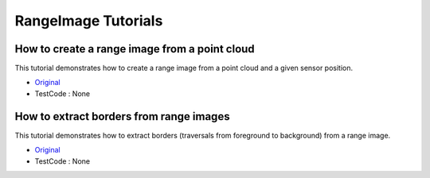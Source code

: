 RangeImage Tutorials
====================

How to create a range image from a point cloud
~~~~~~~~~~~~~~~~~~~~~~~~~~~~~~~~~~~~~~~~~~~~~~
This tutorial demonstrates how to create a range image from a point cloud and a given sensor position.

* `Original <http://pointclouds.org/documentation/tutorials/range_image_creation.php#range-image-creation>`_ \
* TestCode : None


How to extract borders from range images
~~~~~~~~~~~~~~~~~~~~~~~~~~~~~~~~~~~~~~~~
This tutorial demonstrates how to extract borders (traversals from foreground to background) from a range image.

* `Original <http://pointclouds.org/documentation/tutorials/range_image_border_extraction.php#range-image-border-extraction>`_ \
* TestCode : None


